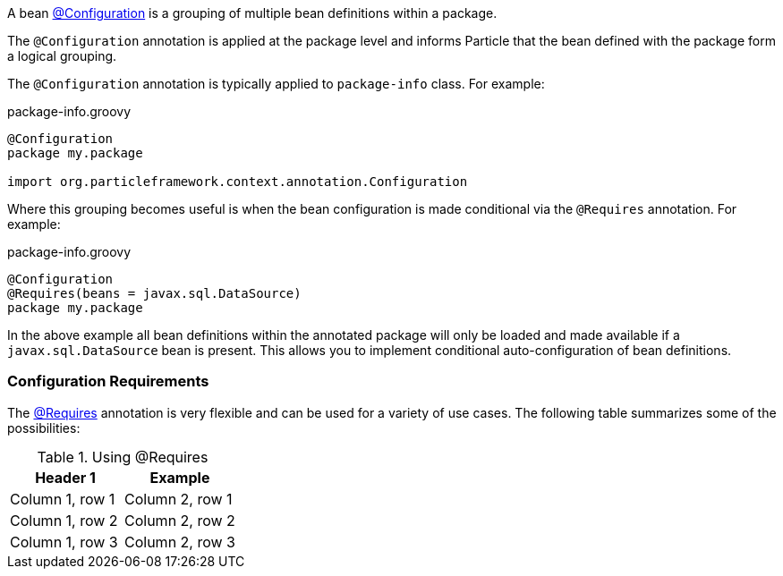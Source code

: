 A bean link:{api}/org/particleframework/context/annotation/Configuration.html[@Configuration] is a grouping of multiple bean definitions within a package.

The `@Configuration` annotation is applied at the package level and informs Particle that the bean defined with the package form a logical grouping.

The `@Configuration` annotation is typically applied to `package-info` class. For example:

.package-info.groovy
[source,groovy]
----
@Configuration
package my.package

import org.particleframework.context.annotation.Configuration
----

Where this grouping becomes useful is when the bean configuration is made conditional via the `@Requires` annotation. For example:

.package-info.groovy
[source,groovy]
----
@Configuration
@Requires(beans = javax.sql.DataSource)
package my.package
----

In the above example all bean definitions within the annotated package will only be loaded and made available if a `javax.sql.DataSource` bean is present. This allows you to implement conditional auto-configuration of bean definitions.

=== Configuration Requirements

The link:{api}/org/particleframework/context/annotation/Requires.html[@Requires] annotation is very flexible and can be used for a variety of use cases. The following table summarizes some of the possibilities:


.Using @Requires
|===
|Header 1 | Example

|Column 1, row 1
|Column 2, row 1

|Column 1, row 2
|Column 2, row 2

|Column 1, row 3
|Column 2, row 3
|===

